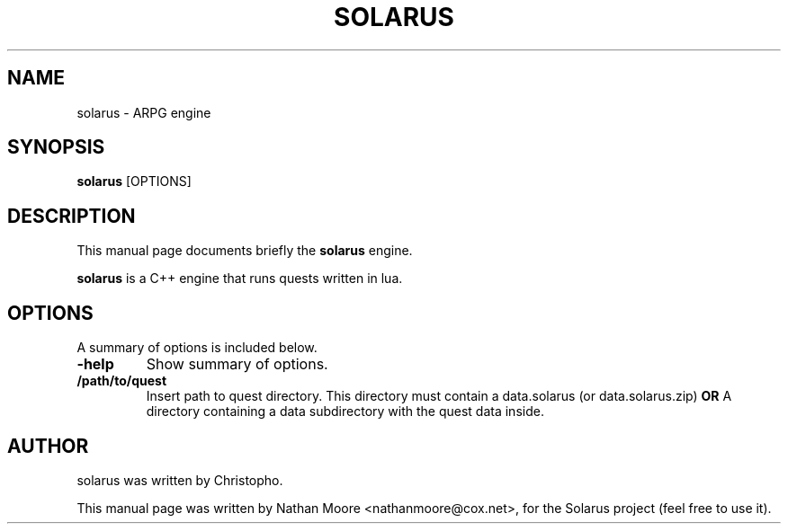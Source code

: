 .\"                                      Hey, EMACS: -*- nroff -*-
.\" First parameter, NAME, should be all caps
.\" Second parameter, SECTION, should be 1-8, maybe w/ subsection
.\" other parameters are allowed: see man(7), man(1)
.TH SOLARUS 6 "April 6, 2014"
.\" Please adjust this date whenever revising the manpage.
.\"
.\" Some roff macros, for reference:
.\" .nh        disable hyphenation
.\" .hy        enable hyphenation
.\" .ad l      left justify
.\" .ad b      justify to both left and right margins
.\" .nf        disable filling
.\" .fi        enable filling
.\" .br        insert line break
.\" .sp <n>    insert n+1 empty lines
.\" for manpage-specific macros, see man(7)
.SH NAME
solarus \- ARPG engine
.SH SYNOPSIS
.B solarus
.RI [OPTIONS]
.br
.SH DESCRIPTION
This manual page documents briefly the
.B solarus
engine.
.PP
.\" TeX users may be more comfortable with the \fB<whatever>\fP and
.\" \fI<whatever>\fP escape sequences to invode bold face and italics,
.\" respectively.
\fBsolarus\fP is a C++ engine that runs quests written in lua.
.SH OPTIONS
A summary of options is included below.
.TP
.B \-help
Show summary of options.
.TP
.B /path/to/quest
Insert path to quest directory.
This directory must contain a data.solarus (or data.solarus.zip)
.B OR
A directory containing a data subdirectory with the quest data inside.
.SH AUTHOR
solarus was written by Christopho.
.PP
This manual page was written by Nathan Moore <nathanmoore@cox.net>,
for the Solarus project (feel free to use it).
